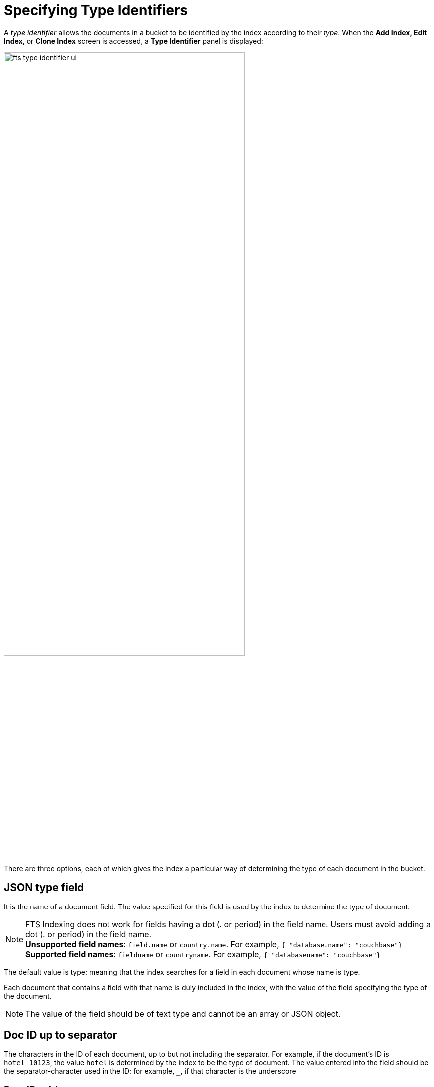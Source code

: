 = Specifying Type Identifiers

A _type identifier_ allows the documents in a bucket to be identified by the index according to their _type_. When the *Add Index, Edit Index*, or *Clone Index* screen is accessed, a *Type Identifier* panel is displayed:

[#type_identifier_image]
image::fts-type-identifier-ui.png[,75%]

There are three options, each of which gives the index a particular way of determining the type of each document in the bucket.

== JSON type field 
It is the name of a document field. The value specified for this field is used by the index to determine the type of document.

NOTE: FTS Indexing does not work for fields having a dot (. or period) in the field name. Users must avoid adding a dot (. or period) in the field name. +
*Unsupported field names*: `field.name` or `country.name`. For example, `{ "database.name": "couchbase"}` +
*Supported field names*: `fieldname` or `countryname`. For example, `{ "databasename": "couchbase"}`

The default value is type: meaning that the index searches for a field in each document whose name is type. 

Each document that contains a field with that name is duly included in the index, with the value of the field specifying the type of the document. 

NOTE: The value of the field should be of text type and cannot be an array or JSON object.

== Doc ID up to separator
The characters in the ID of each document, up to but not including the separator. For example, if the document’s ID is `hotel_10123`, the value `hotel` is determined by the index to be the type of document. The value entered into the field should be the separator-character used in the ID: for example, `_`, if that character is the underscore

== Doc ID with regex
A regular expression that is applied by the index to the ID of each document. The resulting value is determined to be the type of the  document. (This option may be used when the targeted document-subset contains neither a suitable *JSON type field* nor an ID that follows a naming convention suitable for *Doc ID up to separator*.) The value entered into the field should be the regular expression to be used.